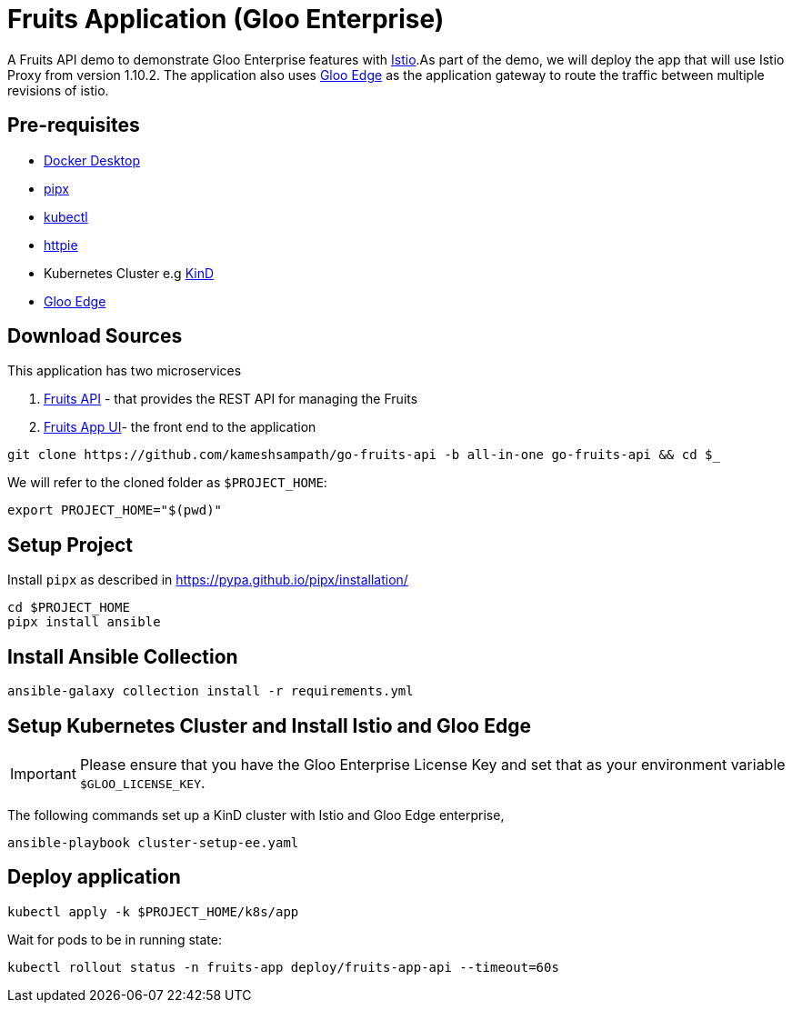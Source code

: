 = Fruits Application (Gloo Enterprise)

A Fruits API demo to demonstrate Gloo Enterprise features with https://istio.io[Istio].As part of the demo, we will deploy the app that will use Istio Proxy from version 1.10.2. The application also uses https://docs.solo.io/gloo-edge/latest[Gloo Edge] as the application gateway to route the traffic between multiple revisions of istio.

== Pre-requisites

* https://docs.docker.com/desktop/[Docker Desktop]
* https://pypa.github.io/pipx[pipx]
* https://kubernetes.io/docs/tasks/tools[kubectl]
* https://httpie.io[httpie]
* Kubernetes Cluster e.g https://kind.sigs.k8s.io[KinD]
* https://docs.solo.io/gloo-edge/latest/getting_started/[Gloo Edge]

== Download Sources

This application has two microservices

1. https://github.com/kameshsampath/go-fruits-api[Fruits API] -  that provides the REST API for managing the Fruits

2. https://github.com/kameshsampath/fruits-app-ui[Fruits App UI]- the front end to the application

[source,shell]
----
git clone https://github.com/kameshsampath/go-fruits-api -b all-in-one go-fruits-api && cd $_
----

We will refer to the cloned folder as `$PROJECT_HOME`:

[source,shell]
----
export PROJECT_HOME="$(pwd)"
----

== Setup Project

Install `pipx` as described in https://pypa.github.io/pipx/installation/

[source,shell]
----
cd $PROJECT_HOME
pipx install ansible
----

== Install Ansible Collection

[source,shell]
----
ansible-galaxy collection install -r requirements.yml
----

== Setup Kubernetes Cluster and Install Istio and Gloo Edge

[IMPORTANT]
=====
Please ensure that you have the Gloo Enterprise License Key and set that as your environment variable `$GLOO_LICENSE_KEY`.
=====

The following commands set up a KinD cluster with Istio and Gloo Edge enterprise,

[source,shell]
----
ansible-playbook cluster-setup-ee.yaml
----

== Deploy application

[source,shell]
----
kubectl apply -k $PROJECT_HOME/k8s/app
----

Wait for pods to be in running state:

[source,shell]
----
kubectl rollout status -n fruits-app deploy/fruits-app-api --timeout=60s
----
